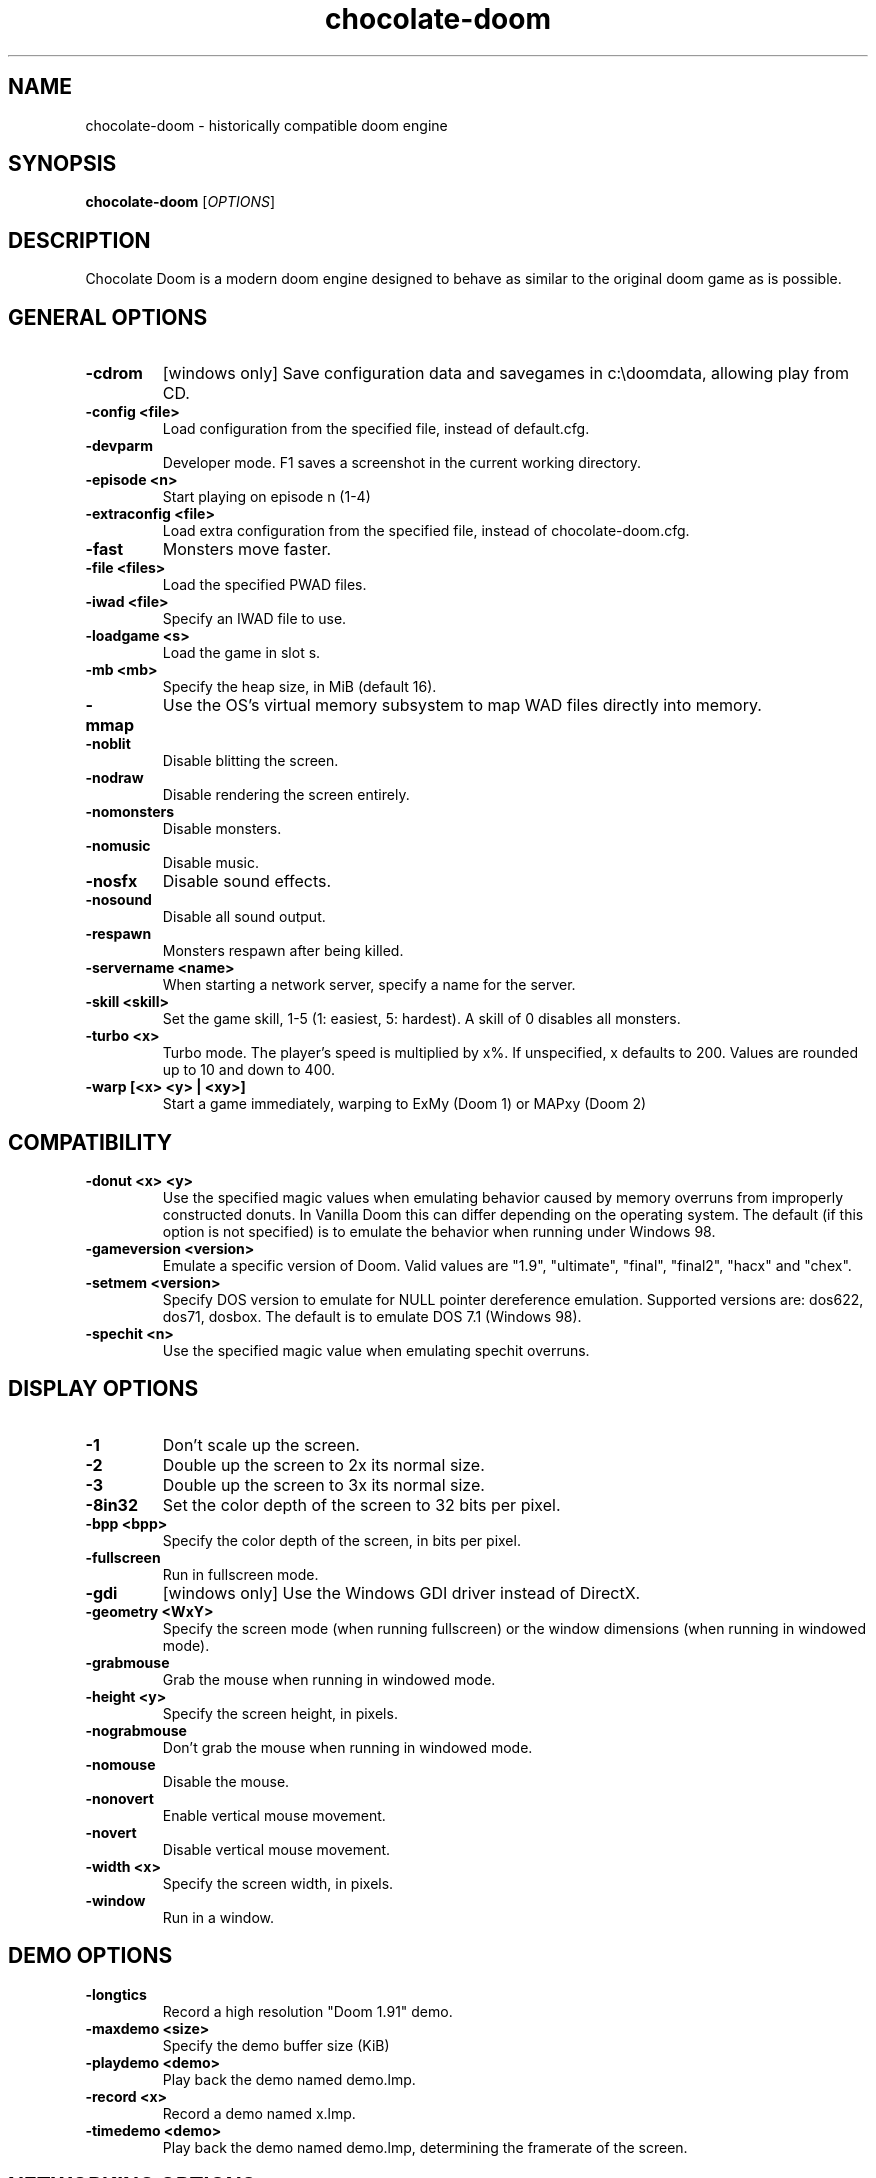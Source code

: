 .TH chocolate\-doom 6
.SH NAME
chocolate\-doom \- historically compatible doom engine
.SH SYNOPSIS
.B chocolate\-doom
[\fIOPTIONS\fR]
.SH DESCRIPTION
.PP
Chocolate Doom is a modern doom engine designed to behave
as similar to the original doom game as is possible.
.br

.SH GENERAL OPTIONS
.TP
\fB-cdrom\fR
[windows only] Save configuration data and savegames in c:\\doomdata, allowing play from CD. 
.TP
\fB-config <file>\fR
Load configuration from the specified file, instead of default.cfg. 
.TP
\fB-devparm\fR
Developer mode.  F1 saves a screenshot in the current working directory. 
.TP
\fB-episode <n>\fR
Start playing on episode n (1-4) 
.TP
\fB-extraconfig <file>\fR
Load extra configuration from the specified file, instead of chocolate-doom.cfg. 
.TP
\fB-fast\fR
Monsters move faster. 
.TP
\fB-file <files>\fR
Load the specified PWAD files. 
.TP
\fB-iwad <file>\fR
Specify an IWAD file to use. 
.TP
\fB-loadgame <s>\fR
Load the game in slot s. 
.TP
\fB-mb <mb>\fR
Specify the heap size, in MiB (default 16). 
.TP
\fB-mmap\fR
Use the OS's virtual memory subsystem to map WAD files directly into memory. 
.TP
\fB-noblit\fR
Disable blitting the screen. 
.TP
\fB-nodraw\fR
Disable rendering the screen entirely. 
.TP
\fB-nomonsters\fR
Disable monsters. 
.TP
\fB-nomusic\fR
Disable music. 
.TP
\fB-nosfx\fR
Disable sound effects. 
.TP
\fB-nosound\fR
Disable all sound output. 
.TP
\fB-respawn\fR
Monsters respawn after being killed. 
.TP
\fB-servername <name>\fR
When starting a network server, specify a name for the server. 
.TP
\fB-skill <skill>\fR
Set the game skill, 1-5 (1: easiest, 5: hardest).  A skill of 0 disables all monsters. 
.TP
\fB-turbo <x>\fR
Turbo mode.  The player's speed is multiplied by x%.  If unspecified, x defaults to 200.  Values are rounded up to 10 and down to 400. 
.TP
\fB-warp [<x> <y> | <xy>]\fR
Start a game immediately, warping to ExMy (Doom 1) or MAPxy (Doom 2) 

.SH COMPATIBILITY
.TP
\fB-donut <x> <y>\fR
Use the specified magic values when emulating behavior caused by memory overruns from improperly constructed donuts. In Vanilla Doom this can differ depending on the operating system.  The default (if this option is not specified) is to emulate the behavior when running under Windows 98. 
.TP
\fB-gameversion <version>\fR
Emulate a specific version of Doom.  Valid values are "1.9", "ultimate", "final", "final2", "hacx" and "chex". 
.TP
\fB-setmem <version>\fR
Specify DOS version to emulate for NULL pointer dereference emulation.  Supported versions are: dos622, dos71, dosbox. The default is to emulate DOS 7.1 (Windows 98). 
.TP
\fB-spechit <n>\fR
Use the specified magic value when emulating spechit overruns. 

.SH DISPLAY OPTIONS
.TP
\fB-1\fR
Don't scale up the screen. 
.TP
\fB-2\fR
Double up the screen to 2x its normal size. 
.TP
\fB-3\fR
Double up the screen to 3x its normal size. 
.TP
\fB-8in32\fR
Set the color depth of the screen to 32 bits per pixel. 
.TP
\fB-bpp <bpp>\fR
Specify the color depth of the screen, in bits per pixel. 
.TP
\fB-fullscreen\fR
Run in fullscreen mode. 
.TP
\fB-gdi\fR
[windows only] Use the Windows GDI driver instead of DirectX. 
.TP
\fB-geometry <WxY>\fR
Specify the screen mode (when running fullscreen) or the window dimensions (when running in windowed mode). 
.TP
\fB-grabmouse\fR
Grab the mouse when running in windowed mode. 
.TP
\fB-height <y>\fR
Specify the screen height, in pixels. 
.TP
\fB-nograbmouse\fR
Don't grab the mouse when running in windowed mode. 
.TP
\fB-nomouse\fR
Disable the mouse. 
.TP
\fB-nonovert\fR
Enable vertical mouse movement. 
.TP
\fB-novert\fR
Disable vertical mouse movement. 
.TP
\fB-width <x>\fR
Specify the screen width, in pixels. 
.TP
\fB-window\fR
Run in a window. 

.SH DEMO OPTIONS
.TP
\fB-longtics\fR
Record a high resolution "Doom 1.91" demo. 
.TP
\fB-maxdemo <size>\fR
Specify the demo buffer size (KiB) 
.TP
\fB-playdemo <demo>\fR
Play back the demo named demo.lmp. 
.TP
\fB-record <x>\fR
Record a demo named x.lmp. 
.TP
\fB-timedemo <demo>\fR
Play back the demo named demo.lmp, determining the framerate of the screen. 

.SH NETWORKING OPTIONS
.TP
\fB-altdeath\fR
Start a deathmatch 2.0 game.  Weapons do not stay in place and all items respawn after 30 seconds. 
.TP
\fB-autojoin\fR
Automatically search the local LAN for a multiplayer server and join it. 
.TP
\fB-avg\fR
Austin Virtual Gaming: end levels after 20 minutes. 
.TP
\fB-connect <address>\fR
Connect to a multiplayer server running on the given address. 
.TP
\fB-deathmatch\fR
Start a deathmatch game. 
.TP
\fB-dedicated\fR
Start a dedicated server, routing packets but not participating in the game itself. 
.TP
\fB-dup <n>\fR
Reduce the resolution of the game by a factor of n, reducing the amount of network bandwidth needed. 
.TP
\fB-extratics <n>\fR
Send n extra tics in every packet as insurance against dropped packets. 
.TP
\fB-ignoreversion\fR
When running a netgame server, ignore version mismatches between the server and the client. Using this option may cause game desyncs to occur, or differences in protocol may mean the netgame will simply not function at all. 
.TP
\fB-left\fR
Run as the left screen in three screen mode. 
.TP
\fB-localsearch\fR
Search the local LAN for running servers. 
.TP
\fB-oldsync\fR
Use original game sync code. 
.TP
\fB-port <n>\fR
Use the specified UDP port for communications, instead of the default (2342). 
.TP
\fB-privateserver\fR
When running a server, don't register with the global master server. Implies -server. 
.TP
\fB-query <address>\fR
Query the status of the server running on the given IP address. 
.TP
\fB-right\fR
Run as the right screen in three screen mode. 
.TP
\fB-search\fR
Query the Internet master server for a global list of active servers. 
.TP
\fB-server\fR
Start a multiplayer server, listening for connections. 
.TP
\fB-solo-net\fR
Start the game playing as though in a netgame with a single player.  This can also be used to play back single player netgame demos. 
.TP
\fB-timer <n>\fR
For multiplayer games: exit each level after n minutes. 

.SH DEHACKED AND WAD MERGING
.TP
\fB-aa <files>\fR
Equivalent to "-af <files> -as <files>". 
.TP
\fB-af <files>\fR
Simulates the behavior of NWT's -af option, merging flats into the main IWAD directory.  Multiple files may be specified. 
.TP
\fB-as <files>\fR
Simulates the behavior of NWT's -as option, merging sprites into the main IWAD directory.  Multiple files may be specified. 
.TP
\fB-deh <files>\fR
Load the given dehacked patch(es) 
.TP
\fB-merge <files>\fR
Simulates the behavior of deutex's -merge option, merging a PWAD into the main IWAD.  Multiple files may be specified. 
.TP
\fB-nocheats\fR
Ignore cheats in dehacked files. 
.TP
\fB-nwtmerge <files>\fR
Simulates the behavior of NWT's -merge option.  Multiple files may be specified.

.SH ENVIRONMENT
This section describes environment variables that control Chocolate Doom's
behavior.
.TP
\fBDOOMWADDIR\fR, \fBDOOMWADPATH\fR
These environment variables provide paths to search for Doom .WAD files when
looking for a game IWAD file or a PWAD file specified with the `-file' option.
\fBDOOMWADDIR\fR specifies a single path in which to look for WAD files,
while \fBDOOMWWADPATH\fR specifies a colon-separated list of paths to search.
.TP
\fBPCSOUND_DRIVER\fR
When running in PC speaker sound effect mode, this environment variable
specifies a PC speaker driver to use for sound effect playback.  Valid
options are "Linux" for the Linux console mode driver, "BSD" for the
NetBSD/OpenBSD PC speaker driver, and "SDL" for SDL-based emulated PC speaker
playback (using the digital output).
.TP
\fBOPL_DRIVER\fR
When using OPL MIDI playback, this environment variable specifies an
OPL backend driver to use.  Valid options are "SDL" for an SDL-based
software emulated OPL chip, "Linux" for the Linux hardware OPL driver,
and "OpenBSD" for the OpenBSD/NetBSD hardware OPL driver.

Generally speaking, a real hardware OPL chip sounds better than software
emulation; however, modern machines do not often include one.  If
present, it may still require extra work to set up and elevated
security privileges to access.
.SH FILES
.TP
\fB$HOME/.chocolate-doom/default.cfg\fR
The main configuration file for Chocolate Doom.  See \fBdefault.cfg\fR(5).
.TP
\fB$HOME/.chocolate-doom/chocolate-doom.cfg\fR
Extra configuration values that are specific to Chocolate Doom and not
present in Vanilla Doom.  See \fBchocolate-doom.cfg\fR(5).
.SH SEE ALSO
\fBchocolate-server\fR(6),
\fBchocolate-setup\fR(6)
.SH AUTHOR
Chocolate Doom is written and maintained by Simon Howard.  It is based on
the LinuxDoom source code, released by Id Software.
.SH COPYRIGHT
Copyright \(co id Software Inc.
Copyright \(co 2005-8 Simon Howard.
.br
This is free software.  You may redistribute copies of it under the terms of
the GNU General Public License <http://www.gnu.org/licenses/gpl.html>.
There is NO WARRANTY, to the extent permitted by law.

